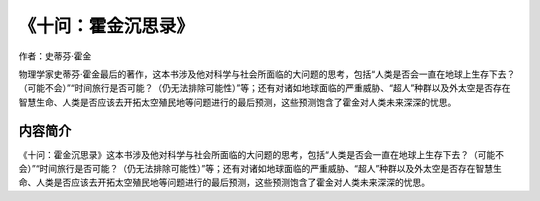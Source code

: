 *******************
《十问：霍金沉思录》
*******************

作者：史蒂芬·霍金

物理学家史蒂芬·霍金最后的著作，这本书涉及他对科学与社会所面临的大问题的思考，包括“人类是否会一直在地球上生存下去？（可能不会）”“时间旅行是否可能？（仍无法排除可能性）”等；还有对诸如地球面临的严重威胁、“超人”种群以及外太空是否存在智慧生命、人类是否应该去开拓太空殖民地等问题进行的最后预测，这些预测饱含了霍金对人类未来深深的忧思。

.. figure:: ../images/49.jpeg
   :width: 50%
   :align: center

内容简介
============

《十问：霍金沉思录》这本书涉及他对科学与社会所面临的大问题的思考，包括“人类是否会一直在地球上生存下去？（可能不会）”“时间旅行是否可能？（仍无法排除可能性）”等；还有对诸如地球面临的严重威胁、“超人”种群以及外太空是否存在智慧生命、人类是否应该去开拓太空殖民地等问题进行的最后预测，这些预测饱含了霍金对人类未来深深的忧思。
